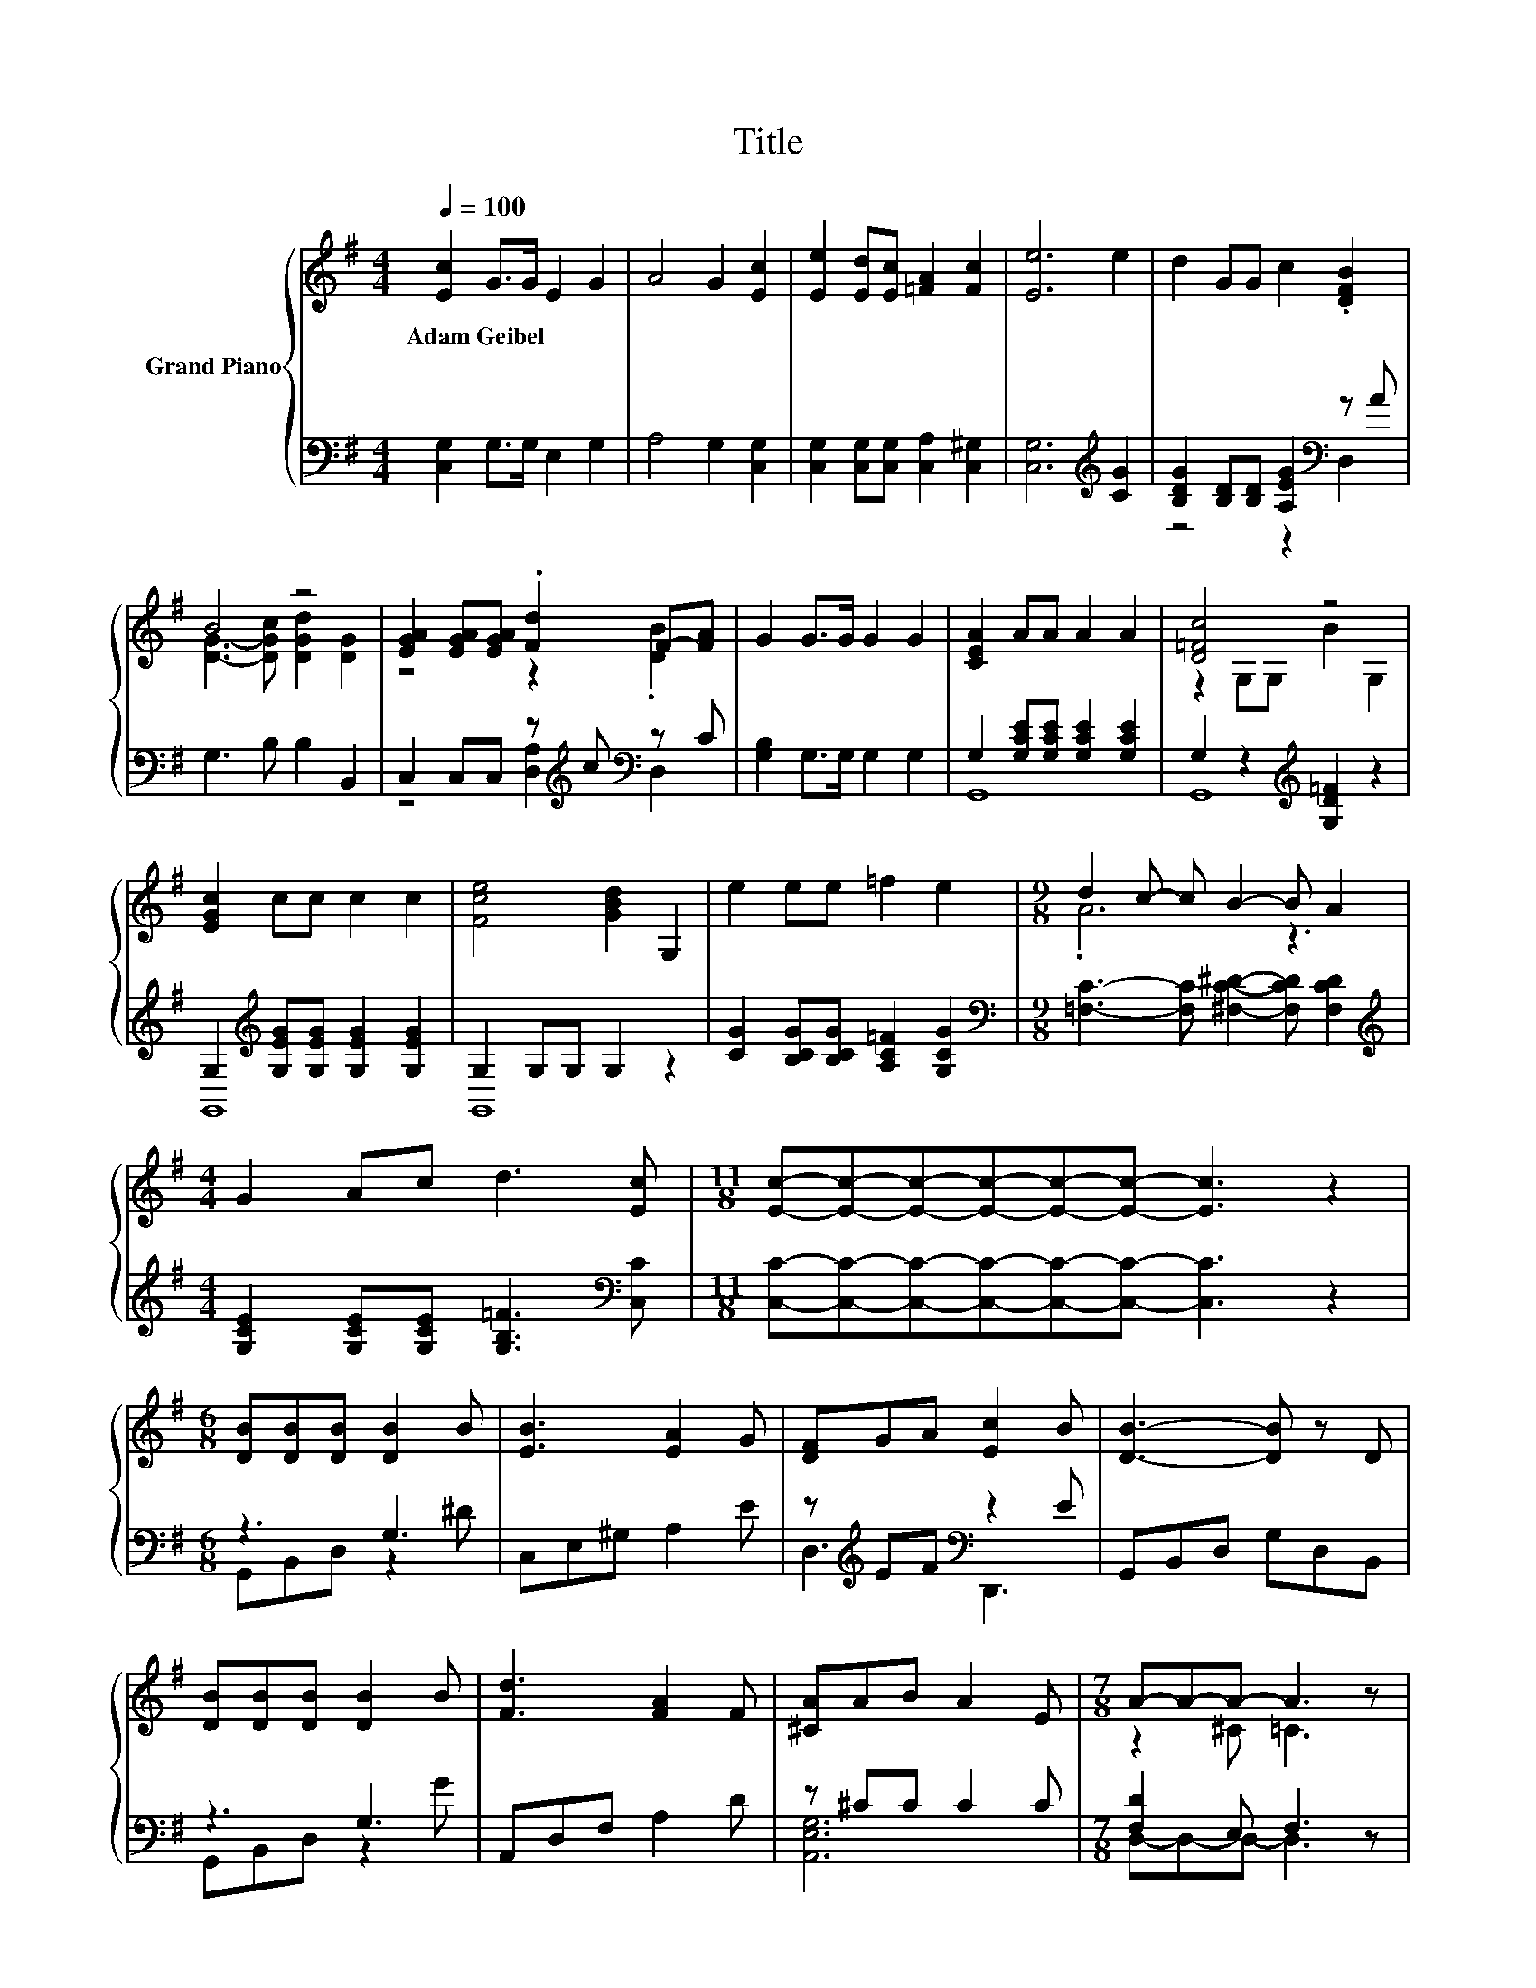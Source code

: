 X:1
T:Title
%%score { ( 1 4 ) | ( 2 3 ) }
L:1/8
Q:1/4=100
M:4/4
K:G
V:1 treble nm="Grand Piano"
V:4 treble 
V:2 bass 
V:3 bass 
V:1
 [Ec]2 G>G E2 G2 | A4 G2 [Ec]2 | [Ee]2 [Ed][Ec] [=FA]2 [Fc]2 | [Ee]6 e2 | d2 GG c2 .[DFB]2 | %5
w: Adam~Geibel * * * *|||||
 B4 z4 | [EGA]2 [EGA][EGA] .[Fd]2 F-[FA] | G2 G>G G2 G2 | [CEA]2 AA A2 A2 | [D=Fc]4 z4 | %10
w: |||||
 [EGc]2 cc c2 c2 | [Fce]4 [GBd]2 G,2 | e2 ee =f2 e2 |[M:9/8] d2 c- c B2- B A2 | %14
w: ||||
[M:4/4] G2 Ac d3 [Ec] |[M:11/8] [Ec]-[Ec]-[Ec]-[Ec]-[Ec]-[Ec]- [Ec]3 z2 | %16
w: ||
[M:6/8] [DB][DB][DB] [DB]2 B | [EB]3 [EA]2 G | [DF]GA [Ec]2 B | [DB]3- [DB] z D | %20
w: ||||
 [DB][DB][DB] [DB]2 B | [Fd]3 [FA]2 F | [^CA]AB A2 E |[M:7/8] A-A-A- A3 z | %24
w: ||||
[M:3/4] [DA][DA] [DA] [DB]2 [DA] | [Dd]3 .[DB]3 | [EB][EB] [EB] [Ec]2 [EB] | [Ee]3 .[Ec]3 | %28
w: ||||
 [FB][FA] [=F^G] [^FA]2 e |[M:7/8] e2 d [EG]3 [^DGA] |[M:3/4] [DGB]^C D [DFB]2 [=CFA] | %31
w: |||
[M:7/8] [B,DG]3 [CFA]3 B |[M:4/4] [Ec]2 G>G E2 G2 | A4 G2 [Ec]2 | [Ee]2 [Ed][Ec] [=FA]2 [Fc]2 | %35
w: ||||
 [Ee]6 e2 | d2 GG c2 .[DFB]2 | B4 z4 | [EGA]2 [EGA][EGA] .[Fd]2 F-[FA] | G2 G>G G2 G2 | %40
w: |||||
 [CEA]2 AA A2 A2 | [D=Fc]4 z4 | [EGc]2 cc c2 c2 | [Fce]4 [GBd]2 G,2 | e2 ee =f2 e2 | %45
w: |||||
[M:9/8] d2 c- c B2- B A2 |[M:4/4] G2 Ac d3 [Ec] |[M:11/8] [Ec]-[Ec]-[Ec]-[Ec]-[Ec]-[Ec]- [Ec]3 z2 | %48
w: |||
[M:4/4] c8 | [Ec]8 |] %50
w: ||
V:2
 [C,G,]2 G,>G, E,2 G,2 | A,4 G,2 [C,G,]2 | [C,G,]2 [C,G,][C,G,] [C,A,]2 [C,^G,]2 | %3
 [C,G,]6[K:treble] [CG]2 | [B,DG]2 [B,D][B,D] [A,EG]2[K:bass] z A | G,3 B, B,2 B,,2 | %6
 C,2 C,C, z[K:treble] c[K:bass] z C | [G,B,]2 G,>G, G,2 G,2 | G,2 [G,CE][G,CE] [G,CE]2 [G,CE]2 | %9
 G,2 z2[K:treble] [G,D=F]2 z2 | G,2[K:treble] [G,EG][G,EG] [G,EG]2 [G,EG]2 | G,2 G,G, G,2 z2 | %12
 [CG]2 [B,CG][B,CG] [A,C=F]2 [G,CG]2 |[M:9/8][K:bass] [=F,C]3- [F,C] [^F,C^D]2- [F,CD] [F,CD]2 | %14
[M:4/4][K:treble] [G,CE]2 [G,CE][G,CE] [G,B,=F]3[K:bass] [C,C] | %15
[M:11/8] [C,C]-[C,C]-[C,C]-[C,C]-[C,C]-[C,C]- [C,C]3 z2 |[M:6/8] z3 G,3 | C,E,^G, A,2 E | %18
 z[K:treble] EF[K:bass] z2 E | G,,B,,D, G,D,B,, | z3 G,3 | A,,D,F, A,2 D | z ^CC C2 C | %23
[M:7/8] [F,D]2 E, F,3 z |[M:3/4] [C,F,][C,F,] [C,F,] [C,F,]2 [C,F,] | [B,,G,]3 .[B,,G,]3 | %26
 [D,^G,][D,G,] [D,G,] [D,G,]2 [D,A,] | [C,A,]3 .[C,A,]3 | [D,D][D,D] [D,D] [D,D]2[K:treble] [CDF] | %29
[M:7/8] [B,DG]3 C3[K:bass] C, |[M:3/4] D,^C, D, D,2 D, |[M:7/8] G,,3 [G,,G,]3 [D=F] | %32
[M:4/4] [C,G,]2 G,>G, E,2 G,2 | A,4 G,2 [C,G,]2 | [C,G,]2 [C,G,][C,G,] [C,A,]2 [C,^G,]2 | %35
 [C,G,]6[K:treble] [CG]2 | [B,DG]2 [B,D][B,D] [A,EG]2[K:bass] z A | G,3 B, B,2 B,,2 | %38
 C,2 C,C, z[K:treble] c[K:bass] z C | [G,B,]2 G,>G, G,2 G,2 | G,2 [G,CE][G,CE] [G,CE]2 [G,CE]2 | %41
 G,2 z2[K:treble] [G,D=F]2 z2 | G,2[K:treble] [G,EG][G,EG] [G,EG]2 [G,EG]2 | G,2 G,G, G,2 z2 | %44
 [CG]2 [B,CG][B,CG] [A,C=F]2 [G,CG]2 |[M:9/8][K:bass] [=F,C]3- [F,C] [^F,C^D]2- [F,CD] [F,CD]2 | %46
[M:4/4][K:treble] [G,CE]2 [G,CE][G,CE] [G,B,=F]3[K:bass] [C,C] | %47
[M:11/8] [C,C]-[C,C]-[C,C]-[C,C]-[C,C]-[C,C]- [C,C]3 z2 |[M:4/4] [A,=F]4 ^G,4 | [C,G,]8 |] %50
V:3
 x8 | x8 | x8 | x6[K:treble] x2 | z4 z2[K:bass] D,2 | x8 | z4 [D,A,]2[K:treble][K:bass] D,2 | x8 | %8
 G,,8 | G,,8[K:treble] | G,,8[K:treble] | G,,8 | x8 |[M:9/8][K:bass] x9 | %14
[M:4/4][K:treble] x7[K:bass] x |[M:11/8] x11 |[M:6/8] G,,B,,D, z2 ^D | x6 | %18
 D,3[K:treble][K:bass] D,,3 | x6 | G,,B,,D, z2 G | x6 | [A,,E,G,]6 |[M:7/8] D,-D,-D,- D,3 z | %24
[M:3/4] x6 | x6 | x6 | x6 | x5[K:treble] x |[M:7/8] x6[K:bass] x |[M:3/4] x6 |[M:7/8] x7 | %32
[M:4/4] x8 | x8 | x8 | x6[K:treble] x2 | z4 z2[K:bass] D,2 | x8 | %38
 z4 [D,A,]2[K:treble][K:bass] D,2 | x8 | G,,8 | G,,8[K:treble] | G,,8[K:treble] | G,,8 | x8 | %45
[M:9/8][K:bass] x9 |[M:4/4][K:treble] x7[K:bass] x |[M:11/8] x11 |[M:4/4] =F,8 | x8 |] %50
V:4
 x8 | x8 | x8 | x8 | x8 | [DG]3- [DGc] [DGd]2 [DG]2 | z4 z2 .[DB]2 | x8 | x8 | z2 G,G, B2 G,2 | %10
 x8 | x8 | x8 |[M:9/8] .A6 z3 |[M:4/4] x8 |[M:11/8] x11 |[M:6/8] x6 | x6 | x6 | x6 | x6 | x6 | x6 | %23
[M:7/8] z2 ^C =C3 z |[M:3/4] x6 | x6 | x6 | x6 | x6 |[M:7/8] x7 |[M:3/4] x6 |[M:7/8] x7 | %32
[M:4/4] x8 | x8 | x8 | x8 | x8 | [DG]3- [DGc] [DGd]2 [DG]2 | z4 z2 .[DB]2 | x8 | x8 | %41
 z2 G,G, B2 G,2 | x8 | x8 | x8 |[M:9/8] .A6 z3 |[M:4/4] x8 |[M:11/8] x11 |[M:4/4] z4 D4 | x8 |] %50

